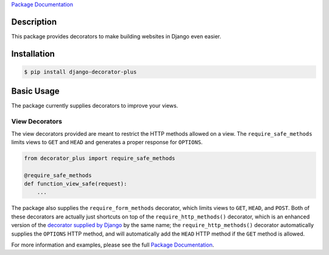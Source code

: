 `Package Documentation`_

Description
===========

This package provides decorators to make building websites in Django
even easier.

Installation
============

.. code:: console

    $ pip install django-decorator-plus

Basic Usage
===========

The package currently supplies decorators to improve your views.

View Decorators
---------------

The view decorators provided are meant to restrict the HTTP methods
allowed on a view. The ``require_safe_methods`` limits views to ``GET``
and ``HEAD`` and generates a proper response for ``OPTIONS``.

.. code-block:: python

    from decorator_plus import require_safe_methods

    @require_safe_methods
    def function_view_safe(request):
        ...

The package also supplies the ``require_form_methods`` decorator, which
limits views to ``GET``, ``HEAD``, and ``POST``. Both of these
decorators are actually just shortcuts on top of the
``require_http_methods()`` decorator, which is an enhanced version of
the `decorator supplied by Django`_ by the same name; the
``require_http_methods()`` decorator automatically supplies the
``OPTIONS`` HTTP method, and will automatically add the ``HEAD`` HTTP
method if the ``GET`` method is allowed.

For more information and examples, please see the full `Package
Documentation`_.

.. _`decorator supplied by Django`: https://docs.djangoproject.com/en/stable/topics/http/decorators/#django.views.decorators.http.require_http_methods
.. _`Package Documentation`: https://django-decorator-plus.readthedocs.org
